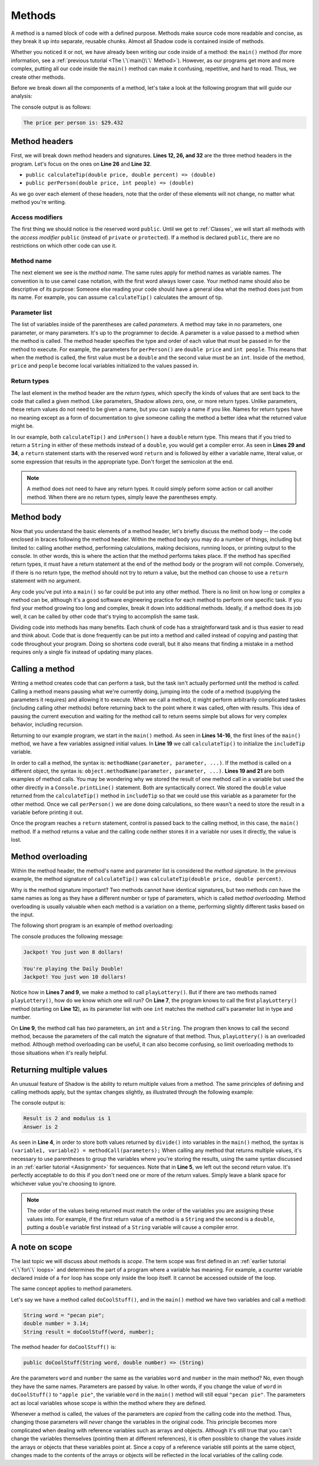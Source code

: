 *******Methods*******A method is a named block of code with a defined purpose. Methods make source code more readable and concise, as they break it up into separate, reusable chunks. Almost all Shadow code is contained inside of methods.Whether you noticed it or not, we have already been writing our code inside of a method: the ``main()`` method (for more information, see a :ref:`previous tutorial <The \`\`main()\`\` Method>`). However, as our programs get more and more complex, putting all our code inside the ``main()`` method can make it confusing, repetitive, and hard to read. Thus, we create other methods.Before we break down all the components of a method, let's take a look at the following program that will guide our analysis: .. code-block:: shadow	:linenos: 	import shadow:io@Console;	class Restaurant	{		/* Imagine you are at a restaurant with 3 other friends. 		 * The service was amazing, so you want to leave a 30% tip. 		 * Then, you would like to split the total dining cost 		 * plus tip evenly between the four of you. 		 * The following program introduces methods to accomplish 		 * these tasks. 		 */		public main( String[] args ) => () //the main method 		{			var mealCost = 90.56; 			var tipPercent = 30; 			var people = 4; 						// Two example method calls are below			var includeTip = calculateTip(mealCost, tipPercent);						Console.print("The price per person is: $" # perPerson(mealCost + includeTip, people)); 		}				// The two methods we will discuss are below				public calculateTip(double price, double percent) => (double)		{				var tip = price * (percent/100.0); 			return tip; 		}				public perPerson(double price, int people) => (double)		{			return price/people; 		}	}    	The console output is as follows: .. code-block:: console     The price per person is: $29.432	Method headers ==============First, we will break down method headers and signatures. **Lines 12, 26, and 32** are the three method headers in the program. Let's focus on the ones on **Line 26** and **Line 32**. * ``public calculateTip(double price, double percent) => (double)``* ``public perPerson(double price, int people) => (double)``As we go over each element of these headers, note that the order of these elements will not change, no matter what method you're writing. Access modifiers---------------- The first thing we should notice is the reserved word ``public``. Until we get to :ref:`Classes`, we will start all methods with the *access modifier* ``public`` (instead of ``private`` or ``protected``). If a method is declared ``public``, there are no restrictions on which other code can use it. Method name-----------The next element we see is the *method name*.  The same rules apply for method names as variable names. The convention is to use camel case notation, with the first word always lower case. Your method name should also be descriptive of its purpose: Someone else reading your code should have a general idea what the method does just from its name. For example,  you can assume ``calculateTip()``  calculates the amount of tip. Parameter list--------------The list of variables inside of the parentheses are called *parameters*.  A method may take in no parameters, one parameter, or many parameters. It's up to the programmer to decide.  A parameter is a value passed to a method when the method is called. The method header specifies the type and order of each value that must be passed in for the method to execute. For example,  the parameters for ``perPerson()`` are ``double price`` and ``int people``. This means that when the method is called, the first value must be a ``double`` and the second value must be an ``int``. Inside of the method, ``price`` and ``people`` become local variables initialized to the values passed in. Return types------------The last element in the method header are the *return types*, which specify the kinds of values that are sent back to the code that called a given method. Like parameters, Shadow allows zero, one, or more return types.  Unlike parameters, these return values do not need to be given a name, but you can supply a name if you like.  Names for return types have no meaning except as a form of documentation to give someone calling the method a better idea what the returned value might be. In our example, both ``calculateTip()`` and ``inPerson()`` have a ``double`` return type. This means that if you tried to return a ``String`` in either of these methods instead of a ``double``, you would get a compiler error. As seen in **Lines 29 and 34**, a ``return`` statement starts with the reserved word ``return`` and is followed by either a variable name, literal value, or some expression that results in the appropriate type. Don't forget the semicolon at the end. .. note:: A method does not need to have any return types. It could simply peform some action or call another method. When there are no return types, simply leave the parentheses empty.Method body===========Now that you understand the basic elements of a method header, let's briefly discuss the method body -- the code enclosed in braces following the method header. Within the method body you may do a number of things, including but limited to: calling another method, performing calculations, making decisions, running loops, or printing output to the console. In other words, this is where the action that the method performs takes place. If the method has specified return types, it must have a return statement at the end of the method body or the program will not compile. Conversely, if there is no return type, the method should not try to return a value, but the method can choose to use a ``return`` statement with no argument.Any code you've put into a ``main()`` so far could be put into any other method.  There is no limit on how long or complex a method can be, although it's a good software engineering practice for each method to perform one specific task.  If you find your method growing too long and complex, break it down into additional methods.  Ideally, if a method does its job well, it can be called by other code that's trying to accomplish the same task.Dividing code into methods has many benefits.  Each chunk of code has a straightforward task and is thus easier to read and think about.  Code that is done frequently can be put into a method and called instead of copying and pasting that code throughout your program.  Doing so shortens code overall, but it also means that finding a mistake in a method requires only a single fix instead of updating many places.Calling a method================Writing a method creates code that can perform a task, but the task isn't actually performed until the method is *called*. Calling a method means pausing what we're currently doing, jumping into the code of a method (supplying the parameters it requires) and allowing it to execute.  When we call a method, it might perform arbitrarily complicated taskes (including calling other methods) before returning back to the point where it was called, often with results.  This idea of pausing the current execution and waiting for the method call to return seems simple but allows for very complex behavior, including recursion.Returning to our example program, we start in the ``main()`` method. As seen in **Lines 14-16**, the first lines of the ``main()`` method, we have a few  variables assigned initial values. In **Line 19** we call ``calculateTip()`` to initialize the ``includeTip`` variable.In order to call a method, the syntax is: ``methodName(parameter, parameter, ...)``. If the method is called on a different object, the syntax is: ``object.methodName(parameter, parameter, ...)``. **Lines 19 and 21** are both examples of method calls. You may be wondering why we stored the result of one method call in a variable but used the other directly in a ``Console.printLine()`` statement. Both are syntactically correct. We stored the ``double`` value returned from the ``calculateTip()`` method in ``includeTip`` so that we could use this variable as a parameter for the other method. Once we call ``perPerson()`` we are done doing calculations, so there wasn't a need to store the result in a variable before printing it out. Once the program reaches a ``return`` statement, control is passed back to the calling method, in this case, the ``main()`` method.  If a method returns a value and the calling code neither stores it in a variable nor uses it directly, the value is lost. Method overloading==================Within the method header, the method's name and parameter list is considered the *method signature*. In the previous example, the method signature of ``calculateTip()`` was ``calculateTip(double price, double percent)``.Why is the method signature important? Two methods cannot have identical signatures, but two methods *can* have the same names as long as they have a different number or type of parameters, which is called *method overloading*. Method overloading is usually valuable when each method is a variation on a theme, performing slightly different tasks based on the input. The following short program is an example of method overloading: .. code-block:: shadow	:linenos: 	import shadow:io@Console;	class OverloadedMethod	{		public main( String[] args ) => () 		{			playLottery(8); 			Console.printLine(); 			playLottery(10, "Daily Double"); 			}						public playLottery(int number) => ()		{			Console.printLine("Jackpot! You just won " # number # " dollars!");			}				public playLottery(int number, String name) => ()		{			Console.printLine("You're playing the " # name # "!"); 			Console.printLine("Jackpot! You just won " # number # " dollars!"); 		}		} 	The console produces the following message: .. code-block:: console 	Jackpot! You just won 8 dollars!	You're playing the Daily Double!	Jackpot! You just won 10 dollars!Notice how in **Lines 7 and 9**, we make a method to call ``playLottery()``. But if there are two methods named ``playLottery()``, how do we know which one will run?  On **Line 7**, the program knows to call the first ``playLottery()`` method (starting on **Line 12**), as its parameter list with one ``int``  matches the method call's parameter list in type and number. On **Line 9**, the method call has *two* parameters, an ``int`` and a ``String``. The program then knows to call the second method, because the parameters of the call match the signature of that method. Thus, ``playLottery()`` is an overloaded method. Although method overloading can be useful, it can also become confusing, so limit overloading methods to those situations when it's really helpful. Returning multiple values=========================An unusual feature of Shadow is the ability to return multiple values from a method. The same principles of defining and calling methods apply, but the syntax changes slightly, as illustrated through the following example: .. code-block:: shadow	:linenos: 	public main( String[] args ) => () 	{		int result, modulus, answer; 		(result, modulus) = divide(7, 3); 		(answer, ) = divide(7, 3); 				Console.printLine("Result is " # result # " and modulus is " # modulus); 		Console.printLine("Answer is " # answer); 	}	public divide(int a, int b) => (int, int)	{		int quotient = a / b;		int remainder = a % b;		return (quotient, remainder);	}	The console output is: .. code-block:: console 	Result is 2 and modulus is 1	Answer is 2	As seen in **Line 4**, in order to store both values returned by ``divide()`` into variables in the ``main()`` method, the syntax is ``(variable1, variable2) = methodCall(parameters);`` When calling any method that returns multiple values, it's necessary to use parentheses to group the variables where you're storing the results, using the same syntax discussed in an :ref:`earlier tutorial <Assignment>` for sequences. Note that in **Line 5**, we left out the second return value. It's perfectly acceptable to do this if you don't need one or more of the return values. Simply leave a blank space for whichever value you're choosing to ignore... note:: The order of the values being returned must match the order of the variables you are assigning these values into. For example, if the first return value of a method is a ``String`` and the second is a ``double``, putting a ``double`` variable first instead of a ``String`` variable will cause a compiler error. A note on scope===============The last topic we will discuss about methods is *scope*. The term scope was first defined in an :ref:`earlier tutorial <\`\`for\`\` loops>` and determines the part of a program where a variable has meaning. For example, a counter variable declared inside of a ``for`` loop has scope only inside the loop itself. It cannot be accessed outside of the loop. The same concept applies to method parameters. Let's say we have a method called ``doCoolStuff()``, and in the ``main()`` method we have two variables and call a method: .. code-block:: shadow	String word = "pecan pie";	double number = 3.14;	String result = doCoolStuff(word, number);The method header for ``doCoolStuff()`` is: .. code-block:: shadow	public doCoolStuff(String word, double number) => (String)Are the parameters ``word`` and ``number`` the same as the variables ``word`` and ``number`` in the main method? No, even though they have the same names. Parameters are passed by value. In other words, if you change the value of ``word`` in ``doCoolStuff()`` to ``"apple pie"``, the variable ``word`` in the ``main()`` method will still equal ``"pecan pie"``.  The parameters act as local variables whose scope is within the method where they are defined.Whenever a method is called, the values of the parameters are *copied* from the calling code into the method.  Thus, changing those parameters will *never* change the variables in the original code.  This principle becomes more complicated when dealing with reference variables such as arrays and objects.  Although it's still true that you can't change the variables themselves (pointing them at different references), it is often possible to change the values *inside* the arrays or objects that these variables point at.  Since a copy of a reference variable still points at the same object, changes made to the contents of the arrays or objects will be reflected in the local variables of the calling code.